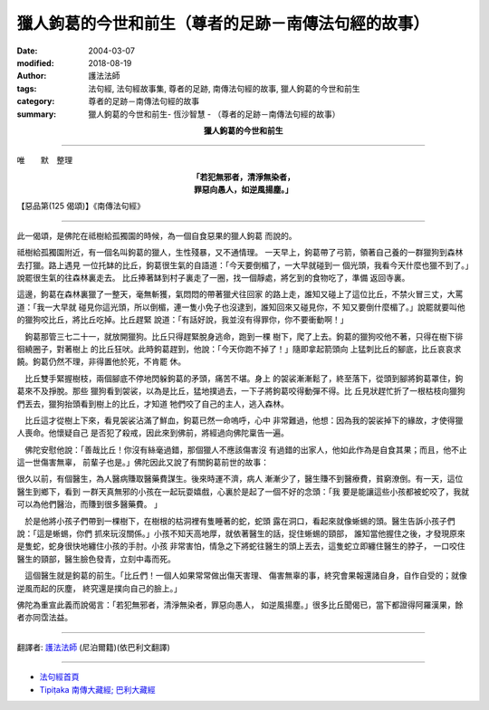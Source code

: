 獵人鉤葛的今世和前生（尊者的足跡－南傳法句經的故事）
=========================================================

:date: 2004-03-07
:modified: 2018-08-19
:author: 護法法師
:tags: 法句經, 法句經故事集, 尊者的足跡, 南傳法句經的故事, 獵人鉤葛的今世和前生
:category: 尊者的足跡－南傳法句經的故事
:summary: 獵人鉤葛的今世和前生- 恆沙智慧 - （尊者的足跡－南傳法句經的故事）


.. container:: align-center

  **獵人鉤葛的今世和前生**

----

唯　　默　整理

.. container:: align-center

  | **「若犯無邪者，清淨無染者，**
  | **罪惡向愚人，如逆風揚塵。」**

【惡品第(125 偈頌)】《南傳法句經》

----

此一偈頌，是佛陀在祗樹給孤獨園的時候，為一個自食惡果的獵人鉤葛 而說的。

祗樹給孤獨園附近，有一個名叫鉤葛的獵人，生性殘暴，又不通情理。 一天早上，鉤葛帶了弓箭，領著自己養的一群獵狗到森林去打獵。路上遇見 一位托缽的比丘，鉤葛很生氣的自語道：「今天要倒楣了，一大早就碰到一 個光頭，我看今天什麼也獵不到了。」說罷很生氣的往森林裏走去。 比丘捧著缽到村子裏走了一圈，找一個靜處，將乞到的食物吃了，準備 返回寺裏。

這邊，鉤葛在森林裏獵了一整天，毫無斬獲，氣悶悶的帶著獵犬往回家 的路上走，誰知又碰上了這位比丘，不禁火冒三丈，大罵道：「我一大早就 碰見你這光頭，所以倒楣，連一隻小免子也沒逮到，誰知回來又碰見你，不 知又要倒什麼楣了。」說罷就要叫他的獵狗咬比丘，將比丘吃掉。比丘趕緊 說道：「有話好說，我並沒有得罪你，你不要衝動啊！」

　鉤葛那管三七二十一，就放開獵狗。比丘只得趕緊脫身逃命，跑到一棵 樹下，爬了上去。鉤葛的獵狗咬他不著，只得在樹下徘徊繞圈子，對著樹上 的比丘狂吠。此時鉤葛趕到，他說：「今天你跑不掉了！」隨即拿起箭頭向 上猛刺比丘的腳底，比丘哀哀求饒。鉤葛仍然不理，非得置他於死，不肯罷 休。　

　比丘雙手緊握樹枝，兩個腳底不停地閃躲鉤葛的矛頭，痛苦不堪。身上 的袈裟漸漸鬆了，終至落下，從頭到腳將鉤葛罩住，鉤葛來不及掙脫。那些 獵狗看到袈裟，以為是比丘，猛地撲過去，一下子將鉤葛咬得動彈不得。比 丘見狀趕忙折了一根枯枝向獵狗們丟去，獵狗抬頭看到樹上的比丘，才知道 牠們咬了自己的主人，逃入森林。　

　比丘這才從樹上下來，看見袈裟沾滿了鮮血，鉤葛已然一命嗚呼，心中 非常難過，他想：因為我的袈裟掉下的緣故，才使得獵人喪命。他懷疑自己 是否犯了殺戒，因此來到佛前，將經過向佛陀稟告一遍。　

　佛陀安慰他說：「善哉比丘！你沒有絲毫過錯，那個獵人不應該傷害沒 有過錯的出家人，他如此作為是自食其果；而且，他不止這一世傷害無辜， 前輩子也是。」佛陀因此又說了有關鉤葛前世的故事：

很久以前，有個醫生，為人醫病賺取醫藥費謀生。後來時運不濟，病人 漸漸少了，醫生賺不到醫療費，貧窮潦倒。有一天，這位醫生到鄉下，看到 一群天真無邪的小孩在一起玩耍嬉戲，心裏於是起了一個不好的念頭：「我 要是能讓這些小孩都被蛇咬了，我就可以為他們醫治，而賺到很多醫藥費。 」　　　

　於是他將小孩子們帶到一棵樹下，在樹根的枯洞裡有隻睡著的蛇，蛇頭 露在洞口，看起來就像蜥蜴的頭。醫生告訴小孩子們說：「這是蜥蜴，你們 抓來玩沒關係。」小孩不知天高地厚，就依著醫生的話，捉住蜥蜴的頸部， 誰知當他握住之後，才發現原來是隻蛇，蛇身很快地纏住小孩的手肘。小孩 非常害怕，情急之下將蛇往醫生的頭上丟去，這隻蛇立即纏住醫生的脖子， 一口咬住醫生的頸部，醫生臉色發青，立刻中毒而死。　

　這個醫生就是鉤葛的前生。「比丘們！一個人如果常常做出傷天害理、 傷害無辜的事，終究會果報還諸自身，自作自受的；就像逆風而起的灰塵， 終究還是撲向自己的臉上。」

佛陀為重宣此義而說偈言：「若犯無邪者，清淨無染者，罪惡向愚人， 如逆風揚塵。」很多比丘聞偈已，當下都證得阿羅漢果，餘者亦同霑法益。

----

翻譯者: `護法法師 <{filename}/articles/dharmagupta/master-dharmagupta%zh.rst>`_ (尼泊爾籍)(依巴利文翻譯)

----------------------

- `法句經首頁 <{filename}../dhp%zh.rst>`__

- `Tipiṭaka 南傳大藏經; 巴利大藏經 <{filename}/articles/tipitaka/tipitaka%zh.rst>`__



..
  2018-08-19 post, 08-07 rev. change title; add: remark; del: :oldurl: http://myweb.ncku.edu.tw/~lsn46/Tipitaka/Sutta/Khuddaka/Dhammapada/DhP_Story125.htm
  2016-04-17 create rst
  2004-03-07 create html